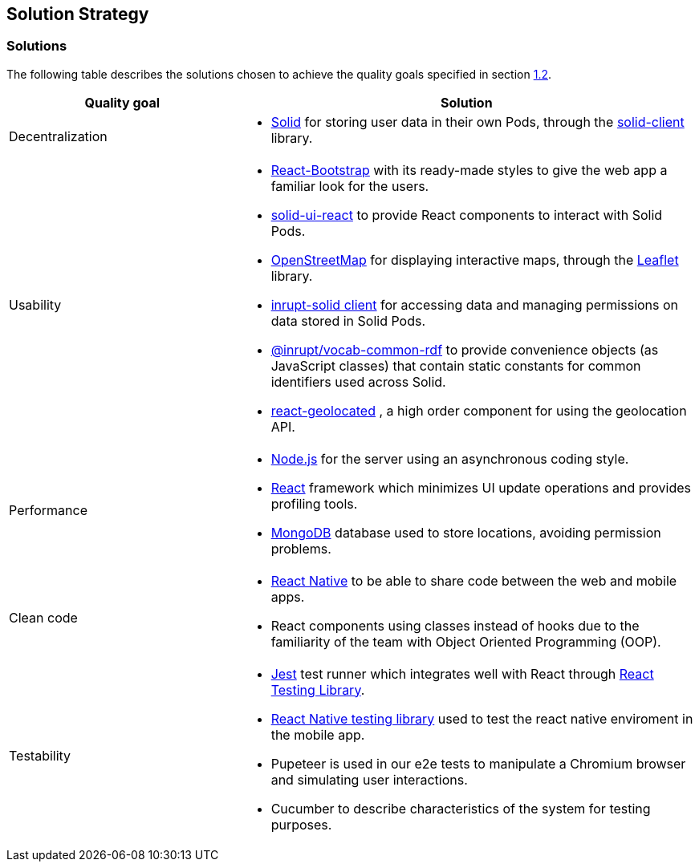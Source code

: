 [[section-solution-strategy]]
== Solution Strategy

=== Solutions

The following table describes the solutions chosen to achieve the quality goals specified in section <<Quality Goals,1.2>>.

[options="header",cols="1,2"]
|===
|Quality goal|Solution
|Decentralization a|
* https://solidproject.org/[Solid] for storing user data in their own Pods, through the https://github.com/inrupt/solid-client-js[solid-client] library.
|Usability a|
* https://react-bootstrap.github.io[React-Bootstrap] with its ready-made styles to give the web app a familiar look for the users.
* https://github.com/inrupt/solid-ui-react[solid-ui-react] to provide React components to interact with Solid Pods.
* https://www.openstreetmap.org[OpenStreetMap] for displaying interactive maps, through the https://leafletjs.com[Leaflet] library.
* https://www.npmjs.com/package/@inrupt/solid-client[inrupt-solid client] for accessing data and managing permissions on data stored in Solid Pods.
* https://docs.inrupt.com/developer-tools/javascript/client-libraries/reference/vocab-rdf/[@inrupt/vocab-common-rdf] to provide convenience objects (as JavaScript classes) that contain static constants for common identifiers used across Solid. 
* https://github.com/no23reason/react-geolocated[react-geolocated] , a high order component for using the geolocation API.
|Performance a|
* https://nodejs.org[Node.js] for the server using an asynchronous coding style.
* https://reactjs.org[React] framework which minimizes UI update operations and provides profiling tools.
* https://www.mongodb.com[MongoDB] database used to store locations, avoiding permission problems. 
|Clean code a|
* https://reactnative.dev[React Native] to be able to share code between the web and mobile apps.
* React components using classes instead of hooks due to the familiarity of the team with Object Oriented Programming (OOP).
|Testability a|
* https://jestjs.io/[Jest] test runner which integrates well with React through https://testing-library.com/docs/react-testing-library/intro/[React Testing Library].
* https://testing-library.com/docs/react-native-testing-library/intro/[React Native testing library] used to test the react native enviroment in the mobile app.
* Pupeteer is used in our e2e tests to manipulate a Chromium browser and simulating user interactions.
* Cucumber to describe characteristics of the system for testing purposes.
|===
 